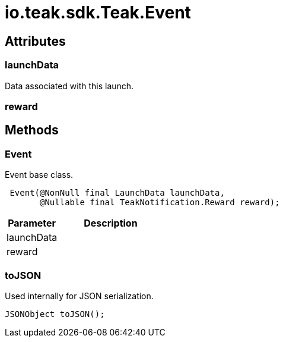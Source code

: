 = io.teak.sdk.Teak.Event
:caution-caption: Deprecated



== Attributes

=== launchData


Data associated with this launch.

=== reward


[object Object]

== Methods

=== Event

Event base class.

[source,csharp]
----
 Event(@NonNull final LaunchData launchData,
       @Nullable final TeakNotification.Reward reward);
----
// TODO: collapseable here?

[cols="1,2a"]
|===
|Parameter |Description

|launchData |
|reward |
|===

=== toJSON

Used internally for JSON serialization.

[source,csharp]
----
JSONObject toJSON();
----
// TODO: collapseable here?



